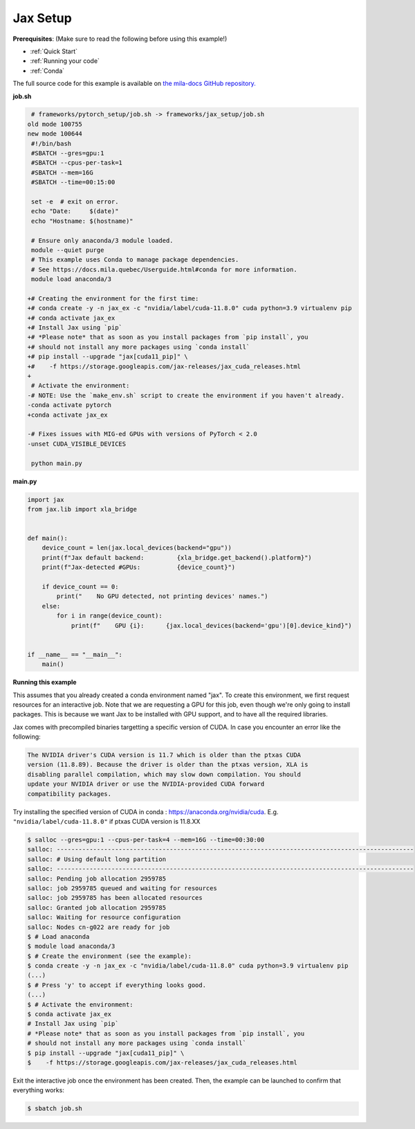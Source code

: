 .. NOTE: This file is auto-generated from examples/frameworks/jax_setup/index.rst
.. This is done so this file can be easily viewed from the GitHub UI.
.. **DO NOT EDIT**

.. _jax_setup:

Jax Setup
=========

**Prerequisites**: (Make sure to read the following before using this example!)

* :ref:`Quick Start`
* :ref:`Running your code`
* :ref:`Conda`

The full source code for this example is available on `the mila-docs GitHub
repository.
<https://github.com/mila-iqia/mila-docs/tree/master/docs/examples/frameworks/jax_setup>`_


**job.sh**

.. code:: diff

    # frameworks/pytorch_setup/job.sh -> frameworks/jax_setup/job.sh
   old mode 100755
   new mode 100644
    #!/bin/bash
    #SBATCH --gres=gpu:1
    #SBATCH --cpus-per-task=1
    #SBATCH --mem=16G
    #SBATCH --time=00:15:00

    set -e  # exit on error.
    echo "Date:     $(date)"
    echo "Hostname: $(hostname)"

    # Ensure only anaconda/3 module loaded.
    module --quiet purge
    # This example uses Conda to manage package dependencies.
    # See https://docs.mila.quebec/Userguide.html#conda for more information.
    module load anaconda/3

   +# Creating the environment for the first time:
   +# conda create -y -n jax_ex -c "nvidia/label/cuda-11.8.0" cuda python=3.9 virtualenv pip
   +# conda activate jax_ex
   +# Install Jax using `pip`
   +# *Please note* that as soon as you install packages from `pip install`, you
   +# should not install any more packages using `conda install`
   +# pip install --upgrade "jax[cuda11_pip]" \
   +#    -f https://storage.googleapis.com/jax-releases/jax_cuda_releases.html
   +
    # Activate the environment:
   -# NOTE: Use the `make_env.sh` script to create the environment if you haven't already.
   -conda activate pytorch
   +conda activate jax_ex

   -# Fixes issues with MIG-ed GPUs with versions of PyTorch < 2.0
   -unset CUDA_VISIBLE_DEVICES

    python main.py


**main.py**

.. code:: python

   import jax
   from jax.lib import xla_bridge


   def main():
       device_count = len(jax.local_devices(backend="gpu"))
       print(f"Jax default backend:         {xla_bridge.get_backend().platform}")
       print(f"Jax-detected #GPUs:          {device_count}")

       if device_count == 0:
           print("    No GPU detected, not printing devices' names.")
       else:
           for i in range(device_count):
               print(f"    GPU {i}:      {jax.local_devices(backend='gpu')[0].device_kind}")


   if __name__ == "__main__":
       main()


**Running this example**

This assumes that you already created a conda environment named "jax". To create
this environment, we first request resources for an interactive job.  Note that
we are requesting a GPU for this job, even though we're only going to install
packages. This is because we want Jax to be installed with GPU support, and to
have all the required libraries.

Jax comes with precompiled binaries targetting a specific version of CUDA. In
case you encounter an error like the following:

.. code-block::

   The NVIDIA driver's CUDA version is 11.7 which is older than the ptxas CUDA
   version (11.8.89). Because the driver is older than the ptxas version, XLA is
   disabling parallel compilation, which may slow down compilation. You should
   update your NVIDIA driver or use the NVIDIA-provided CUDA forward
   compatibility packages.

Try installing the specified version of CUDA in conda :
https://anaconda.org/nvidia/cuda. E.g. ``"nvidia/label/cuda-11.8.0"`` if ptxas
CUDA version is 11.8.XX

.. code-block:: bash

    $ salloc --gres=gpu:1 --cpus-per-task=4 --mem=16G --time=00:30:00
    salloc: --------------------------------------------------------------------------------------------------
    salloc: # Using default long partition
    salloc: --------------------------------------------------------------------------------------------------
    salloc: Pending job allocation 2959785
    salloc: job 2959785 queued and waiting for resources
    salloc: job 2959785 has been allocated resources
    salloc: Granted job allocation 2959785
    salloc: Waiting for resource configuration
    salloc: Nodes cn-g022 are ready for job
    $ # Load anaconda
    $ module load anaconda/3
    $ # Create the environment (see the example):
    $ conda create -y -n jax_ex -c "nvidia/label/cuda-11.8.0" cuda python=3.9 virtualenv pip
    (...)
    $ # Press 'y' to accept if everything looks good.
    (...)
    $ # Activate the environment:
    $ conda activate jax_ex
    # Install Jax using `pip`
    # *Please note* that as soon as you install packages from `pip install`, you
    # should not install any more packages using `conda install`
    $ pip install --upgrade "jax[cuda11_pip]" \
    $    -f https://storage.googleapis.com/jax-releases/jax_cuda_releases.html

Exit the interactive job once the environment has been created. Then, the
example can be launched to confirm that everything works:

.. code-block:: bash

    $ sbatch job.sh

